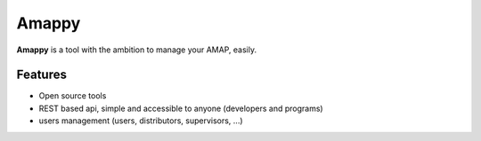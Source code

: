 .. |Amappy| replace:: **Amappy**


Amappy
======

|Amappy| is a tool with the ambition to manage your AMAP, easily.


Features
--------

* Open source tools
* REST based api, simple and accessible to anyone (developers and programs)
* users management (users, distributors, supervisors, ...)
